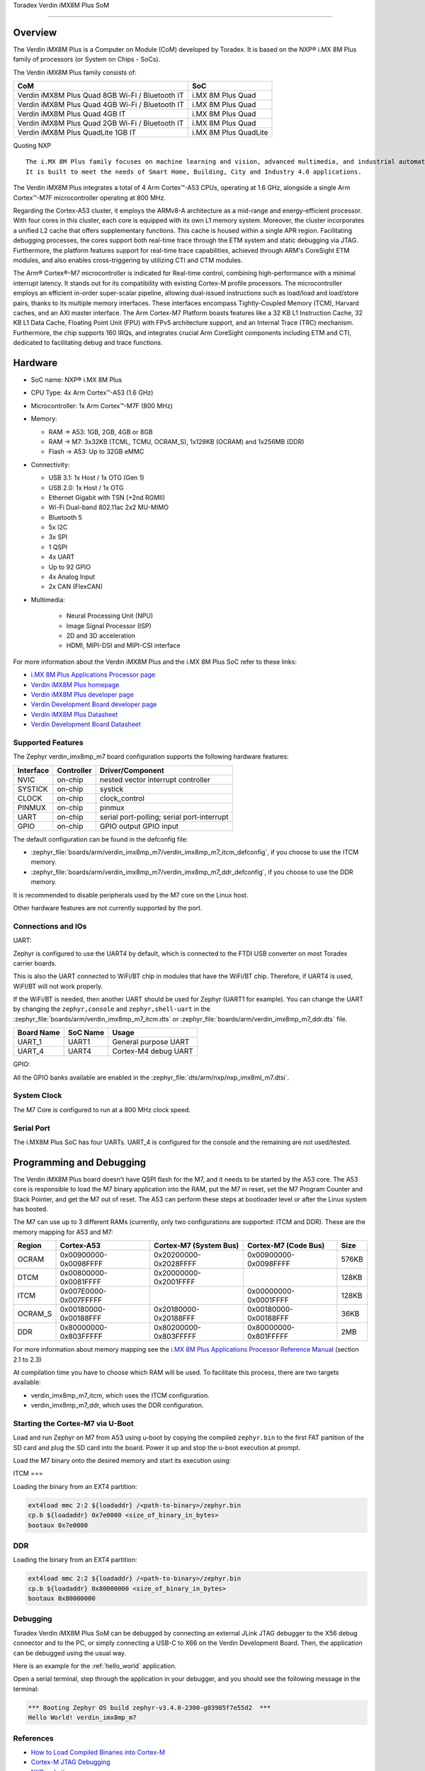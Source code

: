 .. _verdin_imx8mp_m7:

Toradex Verdin iMX8M Plus SoM

############################################

Overview
********

The Verdin iMX8M Plus is a Computer on Module (CoM) developed by Toradex. It is based on the NXP® i.MX 8M Plus family of
processors (or System on Chips - SoCs).

The Verdin iMX8M Plus family consists of:

+-------------------------------------------------+-----------------------+
| CoM                                             | SoC                   |
+=================================================+=======================+
| Verdin iMX8M Plus Quad 8GB Wi-Fi / Bluetooth IT | i.MX 8M Plus Quad     |
+-------------------------------------------------+-----------------------+
| Verdin iMX8M Plus Quad 4GB Wi-Fi / Bluetooth IT | i.MX 8M Plus Quad     |
+-------------------------------------------------+-----------------------+
| Verdin iMX8M Plus Quad 4GB IT                   | i.MX 8M Plus Quad     |
+-------------------------------------------------+-----------------------+
| Verdin iMX8M Plus Quad 2GB Wi-Fi / Bluetooth IT | i.MX 8M Plus Quad     |
+-------------------------------------------------+-----------------------+
| Verdin iMX8M Plus QuadLite 1GB IT               | i.MX 8M Plus QuadLite |
+-------------------------------------------------+-----------------------+

Quoting NXP

::

   The i.MX 8M Plus family focuses on machine learning and vision, advanced multimedia, and industrial automation with high reliability.
   It is built to meet the needs of Smart Home, Building, City and Industry 4.0 applications.

The Verdin iMX8M Plus integrates a total of 4 Arm Cortex™-A53 CPUs, operating at 1.6 GHz, alongside a single Arm Cortex™-M7F microcontroller operating at 800 MHz.

.. image:: verdin_imx8mp_front.jpg
   :align: center
   :alt: Toradex Verdin iMX8M Plus (Credit: Toradex)

Regarding the Cortex-A53 cluster, it employs the ARMv8-A architecture as a mid-range and energy-efficient processor. With four cores in this cluster, each core is
equipped with its own L1 memory system. Moreover, the cluster incorporates a unified L2 cache that offers supplementary functions. This cache is housed within a single APR region.
Facilitating debugging processes, the cores support both real-time trace through the ETM system and static debugging via JTAG. Furthermore, the platform features support for real-time trace
capabilities, achieved through ARM's CoreSight ETM modules, and also enables cross-triggering by utilizing CTI and CTM modules.

The Arm® Cortex®-M7 microcontroller is indicated for Real-time control, combining high-performance with a minimal interrupt latency.
It stands out for its compatibility with existing Cortex-M profile processors. The microcontroller employs an efficient in-order super-scalar pipeline,
allowing dual-issued instructions such as load/load and load/store pairs, thanks to its multiple memory interfaces. These interfaces encompass Tightly-Coupled Memory (TCM), Harvard caches, and an AXI master interface.
The Arm Cortex-M7 Platform boasts features like a 32 KB L1 Instruction Cache, 32 KB L1 Data Cache, Floating Point Unit (FPU) with FPv5 architecture support, and an Internal Trace (TRC) mechanism.
Furthermore, the chip supports 160 IRQs, and integrates crucial Arm CoreSight components including ETM and CTI, dedicated to facilitating debug and trace functions.

Hardware
********

- SoC name: NXP® i.MX 8M Plus
- CPU Type:	4x Arm Cortex™-A53 (1.6 GHz)
- Microcontroller:	1x Arm Cortex™-M7F (800 MHz)

- Memory:

  - RAM -> A53: 1GB, 2GB, 4GB or 8GB
  - RAM -> M7: 3x32KB (TCML, TCMU, OCRAM_S), 1x128KB (OCRAM) and 1x256MB (DDR)
  - Flash -> A53: Up to 32GB eMMC

- Connectivity:

  - USB 3.1: 1x Host / 1x OTG (Gen 1)
  - USB 2.0: 1x Host / 1x OTG
  - Ethernet Gigabit with TSN (+2nd RGMII)
  - Wi-Fi Dual-band 802.11ac 2x2 MU-MIMO
  - Bluetooth 5
  - 5x I2C
  - 3x SPI
  - 1 QSPI
  - 4x UART
  - Up to 92 GPIO
  - 4x Analog Input
  - 2x CAN (FlexCAN)

- Multimedia:

   - Neural Processing Unit (NPU)
   - Image Signal Processor (ISP)
   - 2D and 3D acceleration
   - HDMI, MIPI-DSI and MIPI-CSI interface

For more information about the Verdin iMX8M Plus and the i.MX 8M Plus SoC refer to these links:

- `i.MX 8M Plus Applications Processor page`_
- `Verdin iMX8M Plus homepage`_
- `Verdin iMX8M Plus developer page`_
- `Verdin Development Board developer page`_
- `Verdin iMX8M Plus Datasheet`_
- `Verdin Development Board Datasheet`_

Supported Features
==================

The Zephyr verdin_imx8mp_m7 board configuration supports the following hardware features:

+-----------+------------+-------------------------------------+
| Interface | Controller | Driver/Component                    |
+===========+============+=====================================+
| NVIC      | on-chip    | nested vector interrupt controller  |
+-----------+------------+-------------------------------------+
| SYSTICK   | on-chip    | systick                             |
+-----------+------------+-------------------------------------+
| CLOCK     | on-chip    | clock_control                       |
+-----------+------------+-------------------------------------+
| PINMUX    | on-chip    | pinmux                              |
+-----------+------------+-------------------------------------+
| UART      | on-chip    | serial port-polling;                |
|           |            | serial port-interrupt               |
+-----------+------------+-------------------------------------+
| GPIO      | on-chip    | GPIO output                         |
|           |            | GPIO input                          |
+-----------+------------+-------------------------------------+

The default configuration can be found in the defconfig file:

- :zephyr_file:`boards/arm/verdin_imx8mp_m7/verdin_imx8mp_m7_itcm_defconfig`, if you choose to use the ITCM memory.

- :zephyr_file:`boards/arm/verdin_imx8mp_m7/verdin_imx8mp_m7_ddr_defconfig`, if you choose to use the DDR memory.

It is recommended to disable peripherals used by the M7 core on the Linux host.

Other hardware features are not currently supported by the port.

Connections and IOs
===================

UART:

Zephyr is configured to use the UART4 by default, which is connected to the FTDI
USB converter on most Toradex carrier boards.

This is also the UART connected to WiFi/BT chip in modules that have the WiFi/BT
chip. Therefore, if UART4 is used, WiFI/BT will not work properly.

If the WiFi/BT is needed, then another UART should be used for Zephyr (UART1 for
example). You can change the UART by changing the ``zephyr,console`` and
``zephyr,shell-uart`` in the :zephyr_file:`boards/arm/verdin_imx8mp_m7_itcm.dts` or :zephyr_file:`boards/arm/verdin_imx8mp_m7_ddr.dts` file.

+---------------+-----------------+---------------------------+
| Board Name    | SoC Name        | Usage                     |
+===============+=================+===========================+
| UART_1        | UART1           | General purpose UART      |
+---------------+-----------------+---------------------------+
| UART_4        | UART4           | Cortex-M4 debug UART      |
+---------------+-----------------+---------------------------+

GPIO:

All the GPIO banks available are enabled in the :zephyr_file:`dts/arm/nxp/nxp_imx8ml_m7.dtsi`.

System Clock
============

The M7 Core is configured to run at a 800 MHz clock speed.

Serial Port
===========

The i.MX8M Plus SoC has four UARTs. UART_4 is configured for the console and
the remaining are not used/tested.

Programming and Debugging
*************************

The Verdin iMX8M Plus board doesn't have QSPI flash for the M7, and it needs
to be started by the A53 core. The A53 core is responsible to load the M7 binary
application into the RAM, put the M7 in reset, set the M7 Program Counter and
Stack Pointer, and get the M7 out of reset. The A53 can perform these steps at
bootloader level or after the Linux system has booted.

The M7 can use up to 3 different RAMs (currently, only two configurations are
supported: ITCM and DDR). These are the memory mapping for A53 and M7:

+------------+-------------------------+------------------------+-----------------------+----------------------+
| Region     | Cortex-A53              | Cortex-M7 (System Bus) | Cortex-M7 (Code Bus)  | Size                 |
+============+=========================+========================+=======================+======================+
| OCRAM      | 0x00900000-0x0098FFFF   | 0x20200000-0x2028FFFF  | 0x00900000-0x0098FFFF | 576KB                |
+------------+-------------------------+------------------------+-----------------------+----------------------+
| DTCM       | 0x00800000-0x0081FFFF   | 0x20000000-0x2001FFFF  |                       | 128KB                |
+------------+-------------------------+------------------------+-----------------------+----------------------+
| ITCM       | 0x007E0000-0x007FFFFF   |                        | 0x00000000-0x0001FFFF | 128KB                |
+------------+-------------------------+------------------------+-----------------------+----------------------+
| OCRAM_S    | 0x00180000-0x00188FFF   | 0x20180000-0x20188FFF  | 0x00180000-0x00188FFF | 36KB                 |
+------------+-------------------------+------------------------+-----------------------+----------------------+
| DDR        | 0x80000000-0x803FFFFF   | 0x80200000-0x803FFFFF  | 0x80000000-0x801FFFFF | 2MB                  |
+------------+-------------------------+------------------------+-----------------------+----------------------+

For more information about memory mapping see the
`i.MX 8M Plus Applications Processor Reference Manual`_  (section 2.1 to 2.3)

At compilation time you have to choose which RAM will be used. To facilitate this process, there are two targets available:

- verdin_imx8mp_m7_itcm, which uses the ITCM configuration.
- verdin_imx8mp_m7_ddr, which uses the DDR configuration.


Starting the Cortex-M7 via U-Boot
=================================

Load and run Zephyr on M7 from A53 using u-boot by copying the compiled
``zephyr.bin`` to the first FAT partition of the SD card and plug the SD
card into the board. Power it up and stop the u-boot execution at prompt.

Load the M7 binary onto the desired memory and start its execution using:

ITCM
===

Loading the binary from an EXT4 partition:

.. code-block:: console

   ext4load mmc 2:2 ${loadaddr} /<path-to-binary>/zephyr.bin
   cp.b ${loadaddr} 0x7e0000 <size_of_binary_in_bytes>
   bootaux 0x7e0000

DDR
===

Loading the binary from an EXT4 partition:

.. code-block:: console

   ext4load mmc 2:2 ${loadaddr} /<path-to-binary>/zephyr.bin
   cp.b ${loadaddr} 0x80000000 <size_of_binary_in_bytes>
   bootaux 0x80000000

Debugging
=========

Toradex Verdin iMX8M Plus SoM can be debugged by connecting an external JLink JTAG debugger to the X56 debug connector and to the PC, or simply connecting a USB-C to X66 on the Verdin Development Board.
Then, the application can be debugged using the usual way.

Here is an example for the :ref:`hello_world` application.

.. zephyr-app-commands::
   :zephyr-app: samples/hello_world
   :board: verdin_imx8mp_m7
   :goals: debug

Open a serial terminal, step through the application in your debugger, and you
should see the following message in the terminal:

.. code-block:: console

   *** Booting Zephyr OS build zephyr-v3.4.0-2300-g03905f7e55d2  ***
   Hello World! verdin_imx8mp_m7

References
==========

- `How to Load Compiled Binaries into Cortex-M`_
- `Cortex-M JTAG Debugging`_
- `NXP website`_

.. _NXP website:
   https://www.nxp.com/design/development-boards/i-mx-evaluation-and-development-boards/evaluation-kit-for-the-i-mx-8m-plus-applications-processor:8MPLUSLPD4-EVK

.. _i.MX 8M Plus Applications Processor Reference Manual:
   https://www.nxp.com/webapp/Download?colCode=IMX8MPRM

.. _How to Load Compiled Binaries into Cortex-M:
   https://developer.toradex.com/software/real-time/cortex-m/how-to-load-binaries

.. _Cortex-M JTAG Debugging:
   https://developer.toradex.com/software/real-time/cortex-m/cortexm-jtag-debugging/

.. _i.MX 8M Plus Applications Processor page:
   https://www.nxp.com/products/processors-and-microcontrollers/arm-processors/i-mx-applications-processors/i-mx-8-applications-processors/i-mx-8m-plus-arm-cortex-a53-machine-learning-vision-multimedia-and-industrial-iot:IMX8MPLUS

.. _Verdin iMX8M Plus homepage:
   https://www.toradex.com/computer-on-modules/verdin-arm-family/nxp-imx-8m-plus

.. _Verdin iMX8M Plus developer page:
   https://developer.toradex.com/hardware/verdin-som-family/modules/verdin-imx8m-plus

.. _Verdin Development Board developer page:
   https://developer.toradex.com/hardware/verdin-som-family/carrier-boards/verdin-development-board/

.. _Verdin iMX8M Plus Datasheet:
   https://docs.toradex.com/110977-verdin_imx8m_plus_v1.1_datasheet.pdf

.. _Verdin Development Board Datasheet:
   https://docs.toradex.com/109463-verdin_development_board_datasheet_v1.1.pdf
